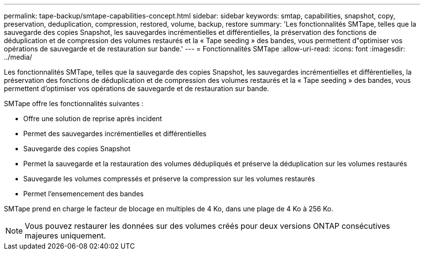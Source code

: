 ---
permalink: tape-backup/smtape-capabilities-concept.html 
sidebar: sidebar 
keywords: smtap, capabilities, snapshot, copy, preservation, deduplication, compression, restored, volume, backup, restore 
summary: 'Les fonctionnalités SMTape, telles que la sauvegarde des copies Snapshot, les sauvegardes incrémentielles et différentielles, la préservation des fonctions de déduplication et de compression des volumes restaurés et la « Tape seeding » des bandes, vous permettent d"optimiser vos opérations de sauvegarde et de restauration sur bande.' 
---
= Fonctionnalités SMTape
:allow-uri-read: 
:icons: font
:imagesdir: ../media/


[role="lead"]
Les fonctionnalités SMTape, telles que la sauvegarde des copies Snapshot, les sauvegardes incrémentielles et différentielles, la préservation des fonctions de déduplication et de compression des volumes restaurés et la « Tape seeding » des bandes, vous permettent d'optimiser vos opérations de sauvegarde et de restauration sur bande.

SMTape offre les fonctionnalités suivantes :

* Offre une solution de reprise après incident
* Permet des sauvegardes incrémentielles et différentielles
* Sauvegarde des copies Snapshot
* Permet la sauvegarde et la restauration des volumes dédupliqués et préserve la déduplication sur les volumes restaurés
* Sauvegarde les volumes compressés et préserve la compression sur les volumes restaurés
* Permet l'ensemencement des bandes


SMTape prend en charge le facteur de blocage en multiples de 4 Ko, dans une plage de 4 Ko à 256 Ko.

[NOTE]
====
Vous pouvez restaurer les données sur des volumes créés pour deux versions ONTAP consécutives majeures uniquement.

====